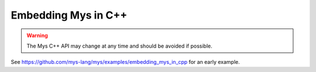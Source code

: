 Embedding Mys in C++
--------------------

.. warning::

   The Mys C++ API may change at any time and should be avoided if
   possible.

See https://github.com/mys-lang/mys/examples/embedding_mys_in_cpp for
an early example.
